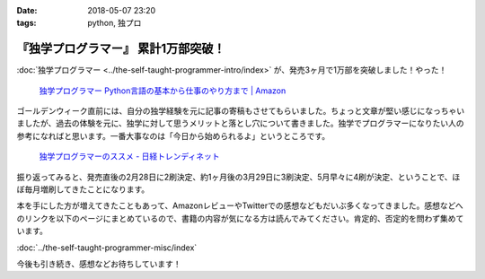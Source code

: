 :date: 2018-05-07 23:20
:tags: python, 独プロ

====================================
『独学プログラマー』 累計1万部突破！
====================================

:doc:`独学プログラマー <../the-self-taught-programmer-intro/index>` が、発売3ヶ月で1万部を突破しました！やった！

.. figure:: the-self-taught-programmer-books.*
   :width: 80%
   :target: http://amzn.to/2BUSS3e

   `独学プログラマー Python言語の基本から仕事のやり方まで | Amazon <http://amzn.to/2BUSS3e>`_

ゴールデンウィーク直前には、自分の独学経験を元に記事の寄稿もさせてもらいました。ちょっと文章が堅い感じになっちゃいましたが、過去の体験を元に、独学に対して思うメリットと落とし穴について書きました。独学でプログラマーになりたい人の参考になればと思います。一番大事なのは「今日から始められるよ」というところです。

.. figure:: ../../docs/images/trendy-nikkeibp.*
   :target: http://trendy.nikkeibp.co.jp/atcl/pickup/15/1003590/042501673/?rt=nocnt

   `独学プログラマーのススメ - 日経トレンディネット`__

.. __: http://trendy.nikkeibp.co.jp/atcl/pickup/15/1003590/042501673/?rt=nocnt


振り返ってみると、発売直後の2月28日に2刷決定、約1ヶ月後の3月29日に3刷決定、5月早々に4刷が決定、ということで、ほぼ毎月増刷してきたことになります。

本を手にした方が増えてきたこともあって、AmazonレビューやTwitterでの感想などもだいぶ多くなってきました。感想などへのリンクを以下のページにまとめているので、書籍の内容が気になる方は読んでみてください。肯定的、否定的を問わず集めています。

:doc:`../the-self-taught-programmer-misc/index`

今後も引き続き、感想などお待ちしています！

